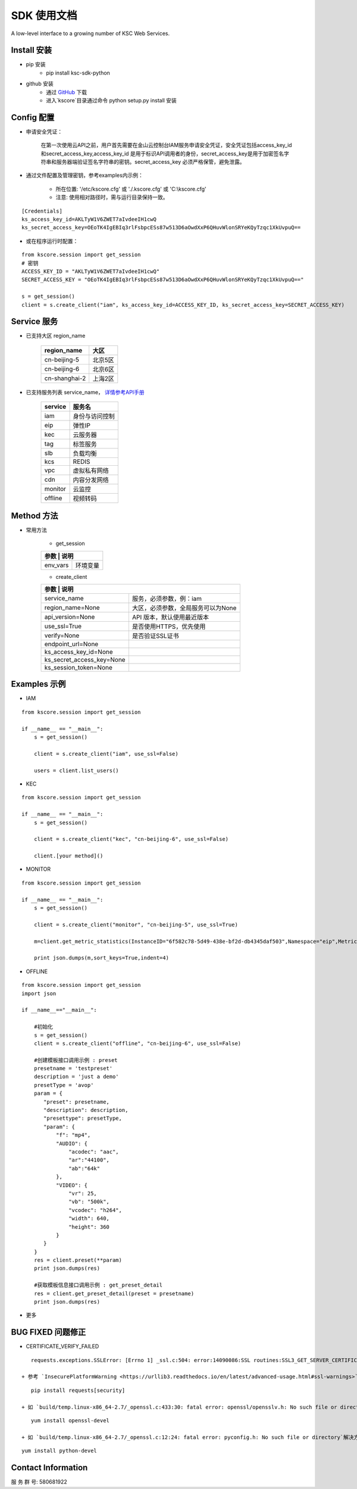 SDK 使用文档
========

A low-level interface to a growing number of KSC Web Services.


----------------
Install 安装
----------------

+ pip 安装
    + pip install ksc-sdk-python

+ github 安装
    + 通过 `GitHub <https://github.com/liuyichen/kscore>`__ 下载
    + 进入`kscore`目录通过命令 python setup.py install 安装

----------------
Config 配置
----------------

+ 申请安全凭证：

    在第一次使用云API之前，用户首先需要在金山云控制台IAM服务申请安全凭证，安全凭证包括access_key_id和secret_access_key,access_key_id 是用于标识API调用者的身份，secret_access_key是用于加密签名字符串和服务器端验证签名字符串的密钥。secret_access_key 必须严格保管，避免泄露。

+ 通过文件配置及管理密钥，参考examples内示例：

    + 所在位置: '/etc/kscore.cfg' 或 './.kscore.cfg' 或 'C:\\kscore.cfg'

    + 注意: 使用相对路径时，需与运行目录保持一致。
::

    [Credentials]
    ks_access_key_id=AKLTyW1V6ZWET7aIvdeeIH1cwQ
    ks_secret_access_key=OEoTK4IgEBIq3rlFsbpcESs87w513D6aOwdXxP6QHuvWlonSRYeKQyTzqc1XkUvpuQ==

+ 或在程序运行时配置：

::

    from kscore.session import get_session
    # 密钥
    ACCESS_KEY_ID = "AKLTyW1V6ZWET7aIvdeeIH1cwQ"
    SECRET_ACCESS_KEY = "OEoTK4IgEBIq3rlFsbpcESs87w513D6aOwdXxP6QHuvWlonSRYeKQyTzqc1XkUvpuQ=="

    s = get_session()
    client = s.create_client("iam", ks_access_key_id=ACCESS_KEY_ID, ks_secret_access_key=SECRET_ACCESS_KEY)

----------------
Service 服务
----------------

+ 已支持大区 region_name

    +-------------------+------------+
    | region_name       | 大区       |
    +===================+============+
    | cn-beijing-5      | 北京5区    |
    +-------------------+------------+
    | cn-beijing-6      | 北京6区    |
    +-------------------+------------+
    | cn-shanghai-2     | 上海2区    |
    +-------------------+------------+

+ 已支持服务列表 service_name， `详情参考API手册 <http://docs.ksyun.com>`__

    +-------------------+----------------+
    | service           | 服务名         |
    +===================+================+
    | iam               | 身份与访问控制 |
    +-------------------+----------------+
    | eip               | 弹性IP         |
    +-------------------+----------------+
    | kec               | 云服务器       |
    +-------------------+----------------+
    | tag               | 标签服务       |
    +-------------------+----------------+
    | slb               | 负载均衡       |
    +-------------------+----------------+
    | kcs               | REDIS          |
    +-------------------+----------------+
    | vpc               | 虚拟私有网络   |
    +-------------------+----------------+
    | cdn               | 内容分发网络   |
    +-------------------+----------------+
    | monitor           | 云监控         |
    +-------------------+----------------+
    | offline           | 视频转码       |
    +-------------------+----------------+

----------------
Method 方法
----------------

+ 常用方法

    + get_session

    +---------------------------+---------------------------------------+
    | 参数                       | 说明                                 |
    +===========================+=======================================+
    | env_vars                  | 环境变量                              |
    +---------------------------+---------------------------------------+

    + create_client

    +---------------------------+---------------------------------------+
    | 参数                       | 说明                                 |
    +===========================+=======================================+
    | service_name              | 服务，必须参数，例：iam               |
    +---------------------------+---------------------------------------+
    | region_name=None          | 大区，必须参数，全局服务可以为None    |
    +---------------------------+---------------------------------------+
    | api_version=None          | API 版本，默认使用最近版本            |
    +---------------------------+---------------------------------------+
    | use_ssl=True              | 是否使用HTTPS，优先使用               |
    +---------------------------+---------------------------------------+
    | verify=None               | 是否验证SSL证书                       |
    +---------------------------+---------------------------------------+
    | endpoint_url=None         |                                       |
    +---------------------------+---------------------------------------+
    | ks_access_key_id=None     |                                       |
    +---------------------------+---------------------------------------+
    | ks_secret_access_key=None |                                       |
    +---------------------------+---------------------------------------+
    | ks_session_token=None     |                                       |
    +---------------------------+---------------------------------------+


----------------
Examples 示例
----------------

+ IAM

::

    from kscore.session import get_session

    if __name__ == "__main__":
        s = get_session()

        client = s.create_client("iam", use_ssl=False)

        users = client.list_users()

+ KEC

::

    from kscore.session import get_session

    if __name__ == "__main__":
        s = get_session()

        client = s.create_client("kec", "cn-beijing-6", use_ssl=False)

        client.[your method]()

+ MONITOR

::

    from kscore.session import get_session

    if __name__ == "__main__":
        s = get_session()

        client = s.create_client("monitor", "cn-beijing-5", use_ssl=True)

        m=client.get_metric_statistics(InstanceID="6f582c78-5d49-438e-bf2d-db4345daf503",Namespace="eip",MetricName="qos.bps_in",StartTime="2016-08-16T17:09:00Z",EndTime="2016-08-16T23:56:00Z",Period="600",Aggregate="Average")

        print json.dumps(m,sort_keys=True,indent=4)

+ OFFLINE

::

    from kscore.session import get_session
    import json
    
    if __name__=="__main__":
        
        #初始化
        s = get_session()
        client = s.create_client("offline", "cn-beijing-6", use_ssl=False)
        
        #创建模板接口调用示例 : preset  
        presetname = 'testpreset'
        description = 'just a demo'
        presetType = 'avop'
        param = {
           "preset": presetname,
           "description": description,
           "presettype": presetType,
           "param": {
               "f": "mp4",
               "AUDIO": {
                   "acodec": "aac",
                   "ar":"44100",
                   "ab":"64k"
               },
               "VIDEO": {
                   "vr": 25,
                   "vb": "500k",
                   "vcodec": "h264",
                   "width": 640,
                   "height": 360
               }
           }
        }
        res = client.preset(**param)
        print json.dumps(res)
        
        #获取模板信息接口调用示例 : get_preset_detail
        res = client.get_preset_detail(preset = presetname)
        print json.dumps(res)

+ 更多

--------------------
BUG FIXED 问题修正
--------------------

+ CERTIFICATE_VERIFY_FAILED
::

    requests.exceptions.SSLError: [Errno 1] _ssl.c:504: error:14090086:SSL routines:SSL3_GET_SERVER_CERTIFICATE:certificate verify failed

 + 参考 `InsecurePlatformWarning <https://urllib3.readthedocs.io/en/latest/advanced-usage.html#ssl-warnings>`__ 解决方法如下
::

    pip install requests[security]

 + 如 `build/temp.linux-x86_64-2.7/_openssl.c:433:30: fatal error: openssl/opensslv.h: No such file or directory` 解决方法如下
::

    yum install openssl-devel

 + 如 `build/temp.linux-x86_64-2.7/_openssl.c:12:24: fatal error: pyconfig.h: No such file or directory`解决方法如下
::

    yum install python-devel

--------------------
Contact Information
--------------------

服 务 群 号: 580681922
